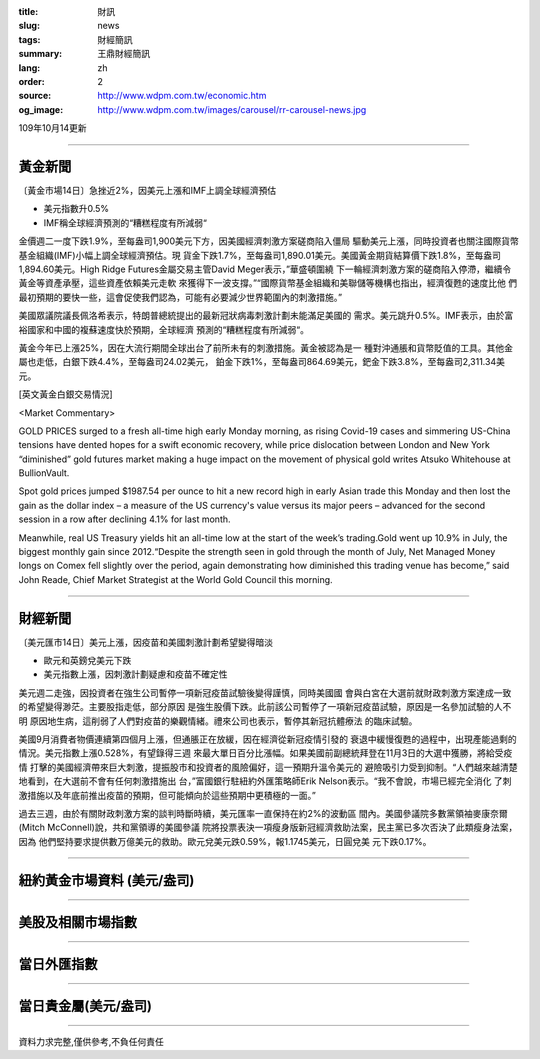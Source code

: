 :title: 財訊
:slug: news
:tags: 財經簡訊
:summary: 王鼎財經簡訊
:lang: zh
:order: 2
:source: http://www.wdpm.com.tw/economic.htm
:og_image: http://www.wdpm.com.tw/images/carousel/rr-carousel-news.jpg

109年10月14更新

----

黃金新聞
++++++++

〔黃金市場14日〕急挫近2%，因美元上漲和IMF上調全球經濟預估

* 美元指數升0.5%
* IMF稱全球經濟預測的“糟糕程度有所減弱“

金價週二一度下跌1.9%，至每盎司1,900美元下方，因美國經濟刺激方案磋商陷入僵局
驅動美元上漲，同時投資者也關注國際貨幣基金組織(IMF)小幅上調全球經濟預估。現
貨金下跌1.7%，至每盎司1,890.01美元。美國黃金期貨結算價下跌1.8%，至每盎司
1,894.60美元。High Ridge Futures金屬交易主管David Meger表示，”華盛頓圍繞
下一輪經濟刺激方案的磋商陷入停滯，繼續令黃金等資產承壓，這些資產依賴美元走軟
來獲得下一波支撐。”“國際貨幣基金組織和美聯儲等機構也指出，經濟復甦的速度比他
們最初預期的要快一些，這會促使我們認為，可能有必要減少世界範圍內的刺激措施。”

美國眾議院議長佩洛希表示，特朗普總統提出的最新冠狀病毒刺激計劃未能滿足美國的
需求。美元跳升0.5%。IMF表示，由於富裕國家和中國的複蘇速度快於預期，全球經濟
預測的“糟糕程度有所減弱“。

黃金今年已上漲25%，因在大流行期間全球出台了前所未有的刺激措施。黃金被認為是一
種對沖通脹和貨幣貶值的工具。其他金屬也走低，白銀下跌4.4%，至每盎司24.02美元，
鉑金下跌1%，至每盎司864.69美元，鈀金下跌3.8%，至每盎司2,311.34美元。


















[英文黃金白銀交易情況]

<Market Commentary>

GOLD PRICES surged to a fresh all-time high early Monday morning, as 
rising Covid-19 cases and simmering US-China tensions have dented hopes 
for a swift economic recovery, while price dislocation between London and 
New York “diminished” gold futures market making a huge impact on the 
movement of physical gold writes Atsuko Whitehouse at BullionVault.
 
Spot gold prices jumped $1987.54 per ounce to hit a new record high in 
early Asian trade this Monday and then lost the gain as the dollar 
index – a measure of the US currency's value versus its major 
peers – advanced for the second session in a row after declining 4.1% 
for last month.
 
Meanwhile, real US Treasury yields hit an all-time low at the start of 
the week’s trading.Gold went up 10.9% in July, the biggest monthly gain 
since 2012.“Despite the strength seen in gold through the month of July, 
Net Managed Money longs on Comex fell slightly over the period, again 
demonstrating how diminished this trading venue has become,” said John 
Reade, Chief Market Strategist at the World Gold Council this morning.

----

財經新聞
++++++++

〔美元匯市14日〕美元上漲，因疫苗和美國刺激計劃希望變得暗淡

* 歐元和英鎊兌美元下跌
* 美元指數上漲，因刺激計劃疑慮和疫苗不確定性

美元週二走強，因投資者在強生公司暫停一項新冠疫苗試驗後變得謹慎，同時美國國
會與白宮在大選前就財政刺激方案達成一致的希望變得渺茫。主要股指走低，部分原因
是強生股價下跌。此前該公司暫停了一項新冠疫苗試驗，原因是一名參加試驗的人不明
原因地生病，這削弱了人們對疫苗的樂觀情緒。禮來公司也表示，暫停其新冠抗體療法
的臨床試驗。

美國9月消費者物價連續第四個月上漲，但通脹正在放緩，因在經濟從新冠疫情引發的
衰退中緩慢復甦的過程中，出現產能過剩的情況。美元指數上漲0.528%，有望錄得三週
來最大單日百分比漲幅。如果美國前副總統拜登在11月3日的大選中獲勝，將給受疫情
打擊的美國經濟帶來巨大刺激，提振股市和投資者的風險偏好，這一預期升溫令美元的
避險吸引力受到抑制。“人們越來越清楚地看到，在大選前不會有任何刺激措施出
台，”富國銀行駐紐約外匯策略師Erik Nelson表示。“我不會說，市場已經完全消化
了刺激措施以及年底前推出疫苗的預期，但可能傾向於這些預期中更積極的一面。”

過去三週，由於有關財政刺激方案的談判時斷時續，美元匯率一直保持在約2%的波動區
間內。美國參議院多數黨領袖麥康奈爾(Mitch McConnell)說，共和黨領導的美國參議
院將投票表決一項瘦身版新冠經濟救助法案，民主黨已多次否決了此類瘦身法案，因為
他們堅持要求提供數万億美元的救助。歐元兌美元跌0.59%，報1.1745美元，日圓兌美
元下跌0.17%。









----

紐約黃金市場資料 (美元/盎司)
++++++++++++++++++++++++++++

.. raw:: html

  <A HREF="http://www.kitco.com/connecting.html">
  <IMG SRC="http://www.kitconet.com/images/quotes_4b2.gif" BORDER="0" ALT="[Most Recent Quotes from www.kitco.com]">
  </A>

----

美股及相關市場指數
++++++++++++++++++

.. raw:: html

  <!-- TradingView Widget BEGIN -->
  <div class="tradingview-widget-container">
    <div class="tradingview-widget-container__widget"></div>
    <div class="tradingview-widget-copyright"><a href="https://tw.tradingview.com/markets/indices/" rel="noopener" target="_blank"><span class="blue-text">指數行情</span></a>由TradingView提供</div>
    <script type="text/javascript" src="https://s3.tradingview.com/external-embedding/embed-widget-market-quotes.js" async>
    {
    "title": "指數",
    "width": 770,
    "height": 450,
    "locale": "zh_TW",
    "symbolsGroups": [
      {
        "name": "美國和加拿大",
        "symbols": [
          {
            "name": "FOREXCOM:SPXUSD",
            "displayName": "標準普爾500"
          },
          {
            "name": "FOREXCOM:NSXUSD",
            "displayName": "納斯達克100指數"
          },
          {
            "name": "CME_MINI:ES1!",
            "displayName": "E-迷你 標普指數期貨"
          },
          {
            "name": "INDEX:DXY",
            "displayName": "美元指數"
          },
          {
            "name": "FOREXCOM:DJI",
            "displayName": "道瓊斯 30"
          }
        ]
      },
      {
        "name": "歐洲",
        "symbols": [
          {
            "name": "INDEX:SX5E",
            "displayName": "歐元藍籌50"
          },
          {
            "name": "FOREXCOM:UKXGBP",
            "displayName": "富時100"
          },
          {
            "name": "INDEX:DEU30",
            "displayName": "德國DAX指數"
          },
          {
            "name": "INDEX:CAC40",
            "displayName": "法國 CAC 40 指數"
          },
          {
            "name": "INDEX:SMI"
          }
        ]
      },
      {
        "name": "亞太",
        "symbols": [
          {
            "name": "INDEX:NKY",
            "displayName": "日經225"
          },
          {
            "name": "INDEX:HSI",
            "displayName": "恆生"
          },
          {
            "name": "BSE:SENSEX",
            "displayName": "印度孟買指數"
          },
          {
            "name": "BSE:BSE500"
          },
          {
            "name": "INDEX:KSIC",
            "displayName": "韓國Kospi綜合指數"
          }
        ]
      }
    ],
    "colorTheme": "light"
  }
    </script>
  </div>
  <!-- TradingView Widget END -->

----

當日外匯指數
++++++++++++

.. raw:: html

  <!-- TradingView Widget BEGIN -->
  <div class="tradingview-widget-container">
    <div class="tradingview-widget-container__widget"></div>
    <div class="tradingview-widget-copyright"><a href="https://tw.tradingview.com/markets/currencies/forex-cross-rates/" rel="noopener" target="_blank"><span class="blue-text">外匯匯率</span></a>由TradingView提供</div>
    <script type="text/javascript" src="https://s3.tradingview.com/external-embedding/embed-widget-forex-cross-rates.js" async>
    {
    "width": "100%",
    "height": "100%",
    "currencies": [
      "EUR",
      "USD",
      "JPY",
      "GBP",
      "CNY",
      "TWD"
    ],
    "isTransparent": false,
    "colorTheme": "light",
    "locale": "zh_TW"
  }
    </script>
  </div>
  <!-- TradingView Widget END -->

----

當日貴金屬(美元/盎司)
+++++++++++++++++++++

.. raw:: html 

  <A HREF="http://www.kitco.com/connecting.html">
  <IMG SRC="http://www.kitconet.com/images/quotes_7a.gif" BORDER="0" ALT="[Most Recent Quotes from www.kitco.com]">
  </A>

----

資料力求完整,僅供參考,不負任何責任
